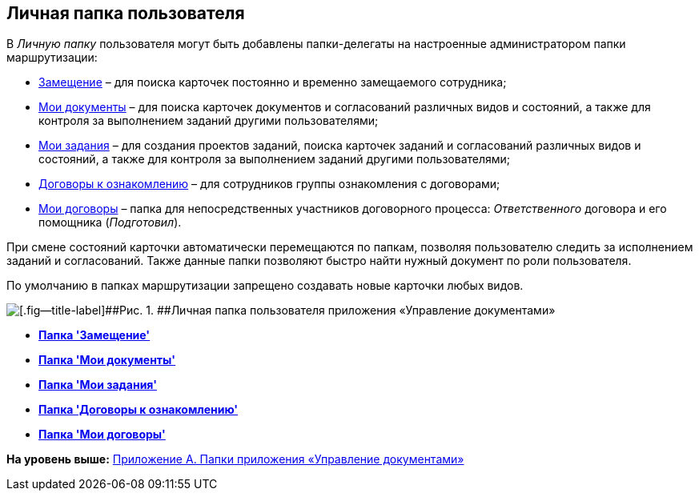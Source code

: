 [[ariaid-title1]]
== Личная папка пользователя

В [.dfn .term]_Личную папку_ пользователя могут быть добавлены папки-делегаты на настроенные администратором папки маршрутизации:

* xref:Navigator_folders_I_am_deputy.adoc[Замещение] – [.ph]#для поиска карточек постоянно и временно замещаемого сотрудника#;
* xref:Navigator_folders_My_Docs.adoc[Мои документы] – [.ph]#для поиска карточек документов и согласований различных видов и состояний, а также для контроля за выполнением заданий другими пользователями#;
* xref:Navigator_folders_My_Tasks.adoc[Мои задания] – [.ph]#для создания проектов заданий, поиска карточек заданий и согласований различных видов и состояний, а также для контроля за выполнением заданий другими пользователями#;
* xref:Folders_Contracts_for_Inspection.adoc[Договоры к ознакомлению] – для сотрудников группы ознакомления с договорами;
* xref:Folders_My_Tasks_And_Docs.adoc[Мои договоры] – папка для непосредственных участников договорного процесса: [.dfn .term]_Ответственного_ договора и его помощника ([.dfn .term]_Подготовил_).

При смене состояний карточки автоматически перемещаются по папкам, позволяя пользователю следить за исполнением заданий и согласований. Также данные папки позволяют быстро найти нужный документ по роли пользователя.

По умолчанию в папках маршрутизации запрещено создавать новые карточки любых видов.

image::img/Folders_DM_Tree_Personal.png[[.fig--title-label]##Рис. 1. ##Личная папка пользователя приложения «Управление документами»]

* *xref:../topics/Navigator_folders_I_am_deputy.adoc[Папка 'Замещение']* +
* *xref:../topics/Navigator_folders_My_Docs.adoc[Папка 'Мои документы']* +
* *xref:../topics/Navigator_folders_My_Tasks.adoc[Папка 'Мои задания']* +
* *xref:../topics/Folders_Contracts_for_Inspection.adoc[Папка 'Договоры к ознакомлению']* +
* *xref:../topics/Folders_My_Tasks_And_Docs.adoc[Папка 'Мои договоры']* +

*На уровень выше:* xref:../topics/Appendix_A.adoc[Приложение A. Папки приложения «Управление документами»]
